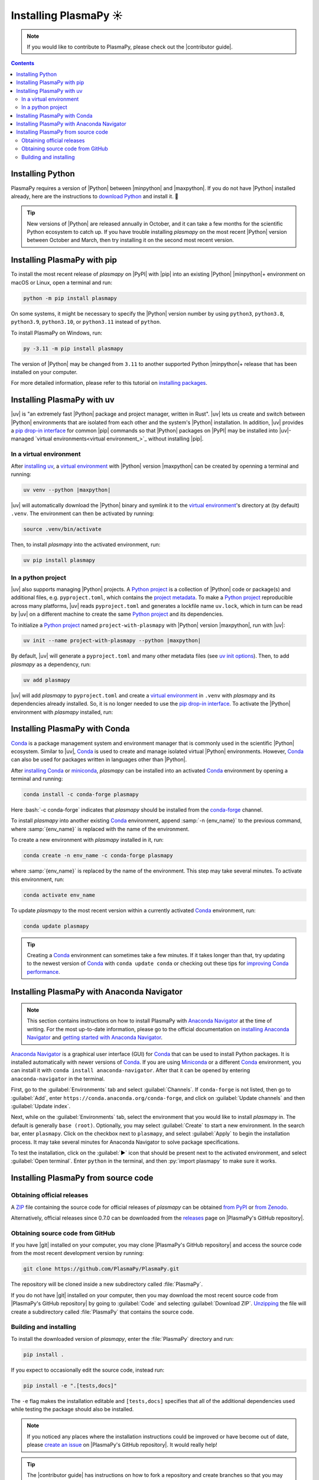 .. _plasmapy-install:

**********************
Installing PlasmaPy ☀️
**********************

.. note::

   If you would like to contribute to PlasmaPy, please check out the
   |contributor guide|.

.. contents:: Contents
   :local:

.. role:: bash(code)
   :language: bash

Installing Python
=================

PlasmaPy requires a version of |Python| between |minpython| and
|maxpython|. If you do not have |Python| installed already, here are the
instructions to `download Python`_ and install it. 🐍

.. tip::

   New versions of |Python| are released annually in October, and it can
   take a few months for the scientific Python ecosystem to catch up. If
   you have trouble installing `plasmapy` on the most recent |Python|
   version between October and March, then try installing it on the
   second most recent version.

.. _install-pip:

Installing PlasmaPy with pip
============================

To install the most recent release of `plasmapy` on |PyPI| with |pip| into
an existing |Python| |minpython|\ + environment on macOS or Linux, open a
terminal and run:

.. code-block:: bash

   python -m pip install plasmapy

On some systems, it might be necessary to specify the |Python| version
number by using ``python3``, ``python3.8``, ``python3.9``,
``python3.10``, or ``python3.11`` instead of ``python``.

To install PlasmaPy on Windows, run:

.. code-block:: bash

   py -3.11 -m pip install plasmapy

The version of |Python| may be changed from ``3.11`` to another supported
Python |minpython|\ + release that has been installed on your computer.

For more detailed information, please refer to this tutorial on
`installing packages`_.

.. _install-uv:

Installing PlasmaPy with uv
===========================

|uv| is "an extremely fast |Python| package and project manager, written
in Rust". |uv| lets us create and switch between |Python| environments
that are isolated from each other and the system's |Python|
installation. In addition, |uv| provides a `pip drop-in interface`_ for
common |pip| commands so that |Python| packages on |PyPI| may be
installed into |uv|-managed
`virtual environments<virtual environment_>`_ without installing |pip|.

In a virtual environment
------------------------

After `installing uv`_, a `virtual environment`_ with |Python| version
|maxpython| can be created by openning a terminal and running:

.. code-block:: bash

   uv venv --python |maxpython|

|uv| will automatically download the |Python| binary and symlink it to
the `virtual environment`_'s directory at (by default) ``.venv``. The
environment can then be activated by running:

.. code-block:: bash

   source .venv/bin/activate

Then, to install `plasmapy` into the activated environment, run:

.. code-block:: bash

   uv pip install plasmapy

In a python project
-------------------

|uv| also supports managing |Python| projects. A `Python project`_
is a collection of |Python| code or package(s) and additional files,
e.g. ``pyproject.toml``, which contains the `project metadata`_. To make
a `Python project`_ reproducible across many platforms, |uv| reads
``pyproject.toml`` and generates a lockfile name ``uv.lock``, which in
turn can be read by |uv| on a different machine to create the same
`Python project`_ and its dependencies.

To initialize a `Python project`_ named ``project-with-plasmapy`` with
|Python| version |maxpython|, run with |uv|:

.. code-block:: bash

   uv init --name project-with-plasmapy --python |maxpython|

By default, |uv| will generate a ``pyproject.toml`` and many other
metadata files (see `uv init options`_). Then, to add `plasmapy` as a
dependency, run:

.. code-block:: bash

   uv add plasmapy

|uv| will add `plasmapy` to ``pyproject.toml`` and create a `virtual
environment`_ in ``.venv`` with `plasmapy` and its dependencies already
installed. So, it is no longer needed to use the `pip drop-in
interface`_. To activate the |Python| environment with `plasmapy`
installed, run:

.. code-block::bash

   source .venv/bin/activate

.. _install-conda:

Installing PlasmaPy with Conda
==============================

Conda_ is a package management system and environment manager that is
commonly used in the scientific |Python| ecosystem. Similar to |uv|,
Conda_ is used to create and manage isolated virtual |Python| environments.
However, Conda_ can also be used for packages written in languages other
than |Python|.

After `installing Conda`_ or miniconda_, `plasmapy` can be installed
into an activated Conda_ environment by opening a terminal and running:

.. code-block:: bash

   conda install -c conda-forge plasmapy

Here :bash:`-c conda-forge` indicates that `plasmapy` should be installed
from the conda-forge_ channel.

To install `plasmapy` into another existing Conda_ environment, append
:samp:`-n {env_name}` to the previous command, where :samp:`{env_name}`
is replaced with the name of the environment.

To create a new environment with `plasmapy` installed in it, run:

.. code-block:: bash

    conda create -n env_name -c conda-forge plasmapy

where :samp:`{env_name}` is replaced by the name of the environment.
This step may take several minutes. To activate this environment, run:

.. code-block:: bash

   conda activate env_name

To update `plasmapy` to the most recent version within a currently
activated Conda_ environment, run:

.. code-block:: bash

   conda update plasmapy

.. tip::

   Creating a Conda_ environment can sometimes take a few minutes. If it
   takes longer than that, try updating to the newest version of Conda_
   with ``conda update conda`` or checking out these tips for
   `improving Conda performance`_.

Installing PlasmaPy with Anaconda Navigator
===========================================

.. note::

   This section contains instructions on how to install PlasmaPy with
   `Anaconda Navigator`_ at the time of writing. For the most up-to-date
   information, please go to the official documentation on `installing
   Anaconda Navigator`_ and `getting started with Anaconda Navigator`_.

`Anaconda Navigator`_ is a graphical user interface (GUI) for Conda_
that can be used to install Python packages. It is installed
automatically with newer versions of Conda_. If you are using Miniconda_
or a different Conda_ environment, you can install it with
``conda install anaconda-navigator``. After that it can be opened by
entering ``anaconda-navigator`` in the terminal.

First, go to the :guilabel:`Environments` tab and select
:guilabel:`Channels`. If ``conda-forge`` is not listed, then go to
:guilabel:`Add`, enter ``https://conda.anaconda.org/conda-forge``, and
click on :guilabel:`Update channels` and then :guilabel:`Update index`.

.. Is conda-forge now being added by default?
.. Is clicking on `Update index` actually necessary?

Next, while on the :guilabel:`Environments` tab, select the environment
that you would like to install `plasmapy` in. The default is generally
``base (root)``. Optionally, you may select :guilabel:`Create` to start
a new environment. In the search bar, enter ``plasmapy``. Click on the
checkbox next to ``plasmapy``, and select :guilabel:`Apply` to begin the
installation process. It may take several minutes for Anaconda Navigator
to solve package specifications.

To test the installation, click on the :guilabel:`▶` icon that should be
present next to the activated environment, and select
:guilabel:`Open terminal`. Enter ``python`` in the terminal, and then
:py:`import plasmapy` to make sure it works.

Installing PlasmaPy from source code
====================================

Obtaining official releases
---------------------------

A ZIP_ file containing the source code for official releases of
`plasmapy` can be obtained `from PyPI`_ or `from Zenodo`_.

Alternatively, official releases since 0.7.0 can be downloaded from the
releases_ page on |PlasmaPy's GitHub repository|.

Obtaining source code from GitHub
---------------------------------

If you have |git| installed on your computer, you may clone
|PlasmaPy's GitHub repository| and access the source code from the most
recent development version by running:

.. code-block:: bash

   git clone https://github.com/PlasmaPy/PlasmaPy.git

The repository will be cloned inside a new subdirectory called
:file:`PlasmaPy`.

If you do not have |git| installed on your computer, then you may
download the most recent source code from |PlasmaPy's GitHub repository|
by going to :guilabel:`Code` and selecting :guilabel:`Download ZIP`.
`Unzipping <https://www.wikihow.com/Unzip-a-File>`__ the file will
create a subdirectory called :file:`PlasmaPy` that contains the source
code.

Building and installing
-----------------------

To install the downloaded version of `plasmapy`, enter the
:file:`PlasmaPy` directory and run:

.. code-block:: bash

   pip install .

If you expect to occasionally edit the source code, instead run:

.. code-block:: bash

   pip install -e ".[tests,docs]"

The ``-e`` flag makes the installation editable and ``[tests,docs]``
specifies that all of the additional dependencies used while testing the
package should also be installed.

.. note::

   If you noticed any places where the installation instructions could
   be improved or have become out of date, please `create an issue`_ on
   |PlasmaPy's GitHub repository|. It would really help!

.. tip::

   The |contributor guide| has instructions on how to fork a repository
   and create branches so that you may make contributions via pull
   requests.

.. _Anaconda Navigator: https://docs.anaconda.com/navigator
.. _clone a repository using SSH: https://docs.github.com/en/get-started/getting-started-with-git/about-remote-repositories#cloning-with-ssh-urls
.. _Conda: https://docs.conda.io
.. _conda-forge: https://conda-forge.org
.. _create an issue: https://github.com/PlasmaPy/PlasmaPy/issues/new/choose
.. _download Python: https://www.python.org/downloads
.. _from PyPI: https://pypi.org/project/plasmapy
.. _from Zenodo: https://doi.org/10.5281/zenodo.6774349
.. _improving Conda performance: https://docs.conda.io/projects/conda/en/latest/user-guide/concepts/conda-performance.html#improving-conda-performance
.. _installing Anaconda Navigator: https://docs.anaconda.com/navigator/install
.. _installing Conda: https://docs.conda.io/projects/conda/en/latest/user-guide/install/index.html
.. _installing packages: https://packaging.python.org/en/latest/tutorials/installing-packages/#installing-from-vcs
.. _installing uv: https://docs.astral.sh/uv/getting-started/installation/#installing-uv
.. _getting started with Anaconda Navigator: https://docs.anaconda.com/navigator/getting-started
.. _miniconda: https://docs.conda.io/en/latest/miniconda.html
.. _pip drop-in interface: https://docs.astral.sh/uv/pip/#the-pip-interface
.. _publish a package: https://docs.astral.sh/uv/guides/publish/#publishing-a-package
.. _project metadata: https://docs.astral.sh/uv/concepts/projects/#project-metadata
.. _Python project: https://docs.astral.sh/uv/concepts/projects/#projects
.. _releases: https://github.com/PlasmaPy/PlasmaPy/releases
.. _uv init options: https://docs.astral.sh/uv/reference/cli/#uv-init
.. _virtual environment: https://realpython.com/python-virtual-environments-a-primer
.. _ZIP: https://en.wikipedia.org/wiki/ZIP_(file_format)
